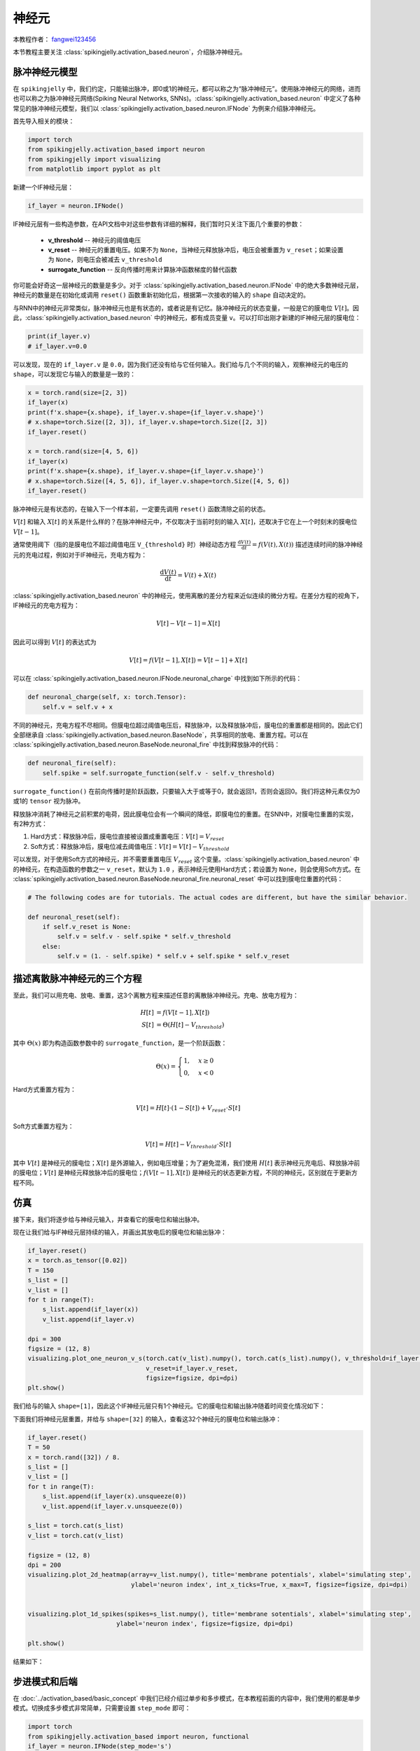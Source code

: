 神经元
=======================================
本教程作者： `fangwei123456 <https://github.com/fangwei123456>`_

本节教程主要关注 :class:`spikingjelly.activation_based.neuron`，介绍脉冲神经元。

脉冲神经元模型
-------------------------------------------
在 ``spikingjelly`` 中，我们约定，只能输出脉冲，即0或1的神经元，都可以称之为“脉冲神经元”。使用脉冲神经元的网络，进而也可以称之为脉冲神经元网络(Spiking Neural Networks, SNNs)。\
:class:`spikingjelly.activation_based.neuron` 中定义了各种常见的脉冲神经元模型，我们以 :class:`spikingjelly.activation_based.neuron.IFNode` 为例来介绍脉冲神经元。

首先导入相关的模块：

.. code-block:: python

    import torch
    from spikingjelly.activation_based import neuron
    from spikingjelly import visualizing
    from matplotlib import pyplot as plt

新建一个IF神经元层：

.. code-block:: python

    if_layer = neuron.IFNode()

IF神经元层有一些构造参数，在API文档中对这些参数有详细的解释，我们暂时只关注下面几个重要的参数：

    - **v_threshold** -- 神经元的阈值电压

    - **v_reset** -- 神经元的重置电压。如果不为 ``None``，当神经元释放脉冲后，电压会被重置为 ``v_reset``；如果设置为 ``None``，则电压会被减去 ``v_threshold``

    - **surrogate_function** -- 反向传播时用来计算脉冲函数梯度的替代函数


你可能会好奇这一层神经元的数量是多少。对于 :class:`spikingjelly.activation_based.neuron.IFNode` 中的绝大多数神经元层，神经元的数量是在初始化或调用 ``reset()`` 函数重新初始化后，根据第一次接收的输入的 ``shape`` 自动决定的。\

与RNN中的神经元非常类似，脉冲神经元也是有状态的，或者说是有记忆。脉冲神经元的状态变量，一般是它的膜电位 :math:`V[t]`。因此，:class:`spikingjelly.activation_based.neuron` 中的神经元，都有成员变量 ``v``。可以打印出刚才新建的IF神经元层的膜电位：

.. code-block:: python

    print(if_layer.v)
    # if_layer.v=0.0

可以发现，现在的 ``if_layer.v`` 是 ``0.0``，因为我们还没有给与它任何输入。我们给与几个不同的输入，观察神经元的电压的 ``shape``，可以发现它与输入的\
数量是一致的：

.. code-block:: python

    x = torch.rand(size=[2, 3])
    if_layer(x)
    print(f'x.shape={x.shape}, if_layer.v.shape={if_layer.v.shape}')
    # x.shape=torch.Size([2, 3]), if_layer.v.shape=torch.Size([2, 3])
    if_layer.reset()

    x = torch.rand(size=[4, 5, 6])
    if_layer(x)
    print(f'x.shape={x.shape}, if_layer.v.shape={if_layer.v.shape}')
    # x.shape=torch.Size([4, 5, 6]), if_layer.v.shape=torch.Size([4, 5, 6])
    if_layer.reset()

脉冲神经元是有状态的，在输入下一个样本前，一定要先调用 ``reset()`` 函数清除之前的状态。

:math:`V[t]` 和输入 :math:`X[t]` 的关系是什么样的？在脉冲神经元中，不仅取决于当前时刻的输入 :math:`X[t]`，还取决于它在上一个时刻末的膜电位 :math:`V[t-1]`。

通常使用阈下（指的是膜电位不超过阈值电压 ``V_{threshold}`` 时）神经动态方程 :math:`\frac{\mathrm{d}V(t)}{\mathrm{d}t} = f(V(t), X(t))` 描述连续时间的脉冲神经元的充电过程，例如对于IF神经元，充电方程为：

.. math::
    \frac{\mathrm{d}V(t)}{\mathrm{d}t} = V(t) + X(t)

:class:`spikingjelly.activation_based.neuron` 中的神经元，使用离散的差分方程来近似连续的微分方程。在差分方程的视角下，IF神经元的充电方程为：

.. math::
    V[t] - V[t-1] = X[t]

因此可以得到 :math:`V[t]` 的表达式为

.. math::
    V[t] = f(V[t-1], X[t]) = V[t-1] + X[t]

可以在 :class:`spikingjelly.activation_based.neuron.IFNode.neuronal_charge` 中找到如下所示的代码：

.. code-block:: python

    def neuronal_charge(self, x: torch.Tensor):
        self.v = self.v + x

不同的神经元，充电方程不尽相同。但膜电位超过阈值电压后，释放脉冲，以及释放脉冲后，膜电位的重置都是相同的。因此它们全部继承自 :class:`spikingjelly.activation_based.neuron.BaseNode`，共享相同的放电、重置方程。可以在 :class:`spikingjelly.activation_based.neuron.BaseNode.neuronal_fire` 中找到释放脉冲的代码：

.. code-block:: python

    def neuronal_fire(self):
        self.spike = self.surrogate_function(self.v - self.v_threshold)

``surrogate_function()`` 在前向传播时是阶跃函数，只要输入大于或等于0，就会返回1，否则会返回0。我们将这种元素仅为0或1的 ``tensor`` 视为脉冲。

释放脉冲消耗了神经元之前积累的电荷，因此膜电位会有一个瞬间的降低，即膜电位的重置。在SNN中，对膜电位重置的实现，有2种方式：

#. Hard方式：释放脉冲后，膜电位直接被设置成重置电压：:math:`V[t] = V_{reset}`

#. Soft方式：释放脉冲后，膜电位减去阈值电压：:math:`V[t] = V[t] - V_{threshold}`

可以发现，对于使用Soft方式的神经元，并不需要重置电压 :math:`V_{reset}` 这个变量。:class:`spikingjelly.activation_based.neuron` 中的神经元，在构造函数的参数之一 ``v_reset``，默认为 ``1.0`` ，表示神经元使用Hard方式；若设置为 ``None``，则会使用Soft方式。在 :class:`spikingjelly.activation_based.neuron.BaseNode.neuronal_fire.neuronal_reset` 中可以找到膜电位重置的代码：

.. code-block:: python

    # The following codes are for tutorials. The actual codes are different, but have the similar behavior.

    def neuronal_reset(self):
        if self.v_reset is None:
            self.v = self.v - self.spike * self.v_threshold
        else:
            self.v = (1. - self.spike) * self.v + self.spike * self.v_reset


描述离散脉冲神经元的三个方程
-------------------------------

至此，我们可以用充电、放电、重置，这3个离散方程来描述任意的离散脉冲神经元。充电、放电方程为：

.. math::
    H[t] & = f(V[t-1], X[t]) \\
    S[t] & = \Theta(H[t] - V_{threshold})

其中 :math:`\Theta(x)` 即为构造函数参数中的 ``surrogate_function``，是一个阶跃函数：

.. math::
    \Theta(x) =
    \begin{cases}
    1, & x \geq 0 \\
    0, & x < 0
    \end{cases}

Hard方式重置方程为：

.. math::
    V[t] = H[t] \cdot (1 - S[t]) + V_{reset} \cdot S[t]

Soft方式重置方程为：

.. math::
    V[t] = H[t] - V_{threshold} \cdot S[t]

其中 :math:`V[t]` 是神经元的膜电位；:math:`X[t]` 是外源输入，例如电压增量；为了避免混淆，我们使用 :math:`H[t]` 表示神经元充电后、释放脉冲前的膜电位；:math:`V[t]` 是神经元释放脉冲后的膜电位；:math:`f(V[t-1], X[t])` 是神经元的状态更新方程，不同的神经元，区别就在于更新方程不同。

仿真
-------------------------------------------

接下来，我们将逐步给与神经元输入，并查看它的膜电位和输出脉冲。

现在让我们给与IF神经元层持续的输入，并画出其放电后的膜电位和输出脉冲：

.. code-block:: python

    if_layer.reset()
    x = torch.as_tensor([0.02])
    T = 150
    s_list = []
    v_list = []
    for t in range(T):
        s_list.append(if_layer(x))
        v_list.append(if_layer.v)

    dpi = 300
    figsize = (12, 8)
    visualizing.plot_one_neuron_v_s(torch.cat(v_list).numpy(), torch.cat(s_list).numpy(), v_threshold=if_layer.v_threshold,
                                    v_reset=if_layer.v_reset,
                                    figsize=figsize, dpi=dpi)
    plt.show()

我们给与的输入 ``shape=[1]``，因此这个IF神经元层只有1个神经元。它的膜电位和输出脉冲随着时间变化情况如下：

.. image:: ../_static/tutorials/activation_based/neuron/0.*
    :width: 100%

下面我们将神经元层重置，并给与 ``shape=[32]`` 的输入，查看这32个神经元的膜电位和输出脉冲：

.. code-block:: python

    if_layer.reset()
    T = 50
    x = torch.rand([32]) / 8.
    s_list = []
    v_list = []
    for t in range(T):
        s_list.append(if_layer(x).unsqueeze(0))
        v_list.append(if_layer.v.unsqueeze(0))

    s_list = torch.cat(s_list)
    v_list = torch.cat(v_list)

    figsize = (12, 8)
    dpi = 200
    visualizing.plot_2d_heatmap(array=v_list.numpy(), title='membrane potentials', xlabel='simulating step',
                                ylabel='neuron index', int_x_ticks=True, x_max=T, figsize=figsize, dpi=dpi)


    visualizing.plot_1d_spikes(spikes=s_list.numpy(), title='membrane sotentials', xlabel='simulating step',
                            ylabel='neuron index', figsize=figsize, dpi=dpi)

    plt.show()


结果如下：

.. image:: ../_static/tutorials/activation_based/0_neuron/1.*
    :width: 100%

.. image:: ../_static/tutorials/activation_based/0_neuron/2.*
    :width: 100%

步进模式和后端
-------------------------------------------
在 :doc:`../activation_based/basic_concept` 中我们已经介绍过单步和多步模式，在本教程前面的内容中，我们使用的都是\
单步模式。切换成多步模式非常简单，只需要设置 ``step_mode`` 即可：

.. code-block:: python

    import torch
    from spikingjelly.activation_based import neuron, functional
    if_layer = neuron.IFNode(step_mode='s')
    T = 8
    N = 2
    x_seq = torch.rand([T, N])
    y_seq = functional.multi_step_forward(x_seq, if_layer)
    if_layer.reset()

    if_layer.step_mode = 'm'
    y_seq = if_layer(x_seq)
    if_layer.reset()

此外，部分神经元在多步模式下支持 ``cupy`` 后端。在 ``cupy`` 模式下，前反向传播会使用CuPy进行加速：

.. code-block:: python

    import torch
    from spikingjelly.activation_based import neuron
    if_layer = neuron.IFNode()
    print(f'if_layer.backend={if_layer.backend}')
    # if_layer.backend=torch

    print(f'step_mode={if_layer.step_mode}, supported_backends={if_layer.supported_backends}')
    # step_mode=s, supported_backends=('torch',)


    if_layer.step_mode = 'm'
    print(f'step_mode={if_layer.step_mode}, supported_backends={if_layer.supported_backends}')
    # step_mode=m, supported_backends=('torch', 'cupy')

    device = 'cuda:0'
    if_layer.to(device)
    if_layer.backend = 'cupy'  # switch to the cupy backend
    print(f'if_layer.backend={if_layer.backend}')
    # if_layer.backend=cupy

    x_seq = torch.rand([8, 4], device=device)
    y_seq = if_layer(x_seq)
    if_layer.reset()

自定义神经元
-------------------------------------------
如前所述，SpikingJelly使用充电、放电、重置三个方程来描述脉冲神经元，在 :class:`BaseNode <spikingjelly.activation_based.neuron.BaseNode>` \
中可以找到对应的代码，单步模式下的前向传播 ``single_step_forward`` 函数即是由这3个过程组成：

.. code-block:: python

    # spikingjelly.activation_based.neuron.BaseNode
    def single_step_forward(self, x: torch.Tensor):
        self.neuronal_charge(x)
        spike = self.neuronal_fire()
        self.neuronal_reset(spike)
        return spike

其中 ``neuronal_fire`` 和 ``neuronal_reset`` 对绝大多数神经元都是相同的，因而在 ``BaseNode`` 中就已经定义了。不同的神经元主要是\
构造函数和充电方程 ``neuronal_charge`` 不同。因此，若想实现新的神经元，则只需要更改构造函数和充电方程即可。


假设我们构造一种平方积分发放神经元，其充电方程为：

.. math::
    V[t] = f(V[t-1], X[t]) = V[t-1] + X[t]^{2}

实现方式如下：

.. code-block:: python

    import torch
    from spikingjelly.activation_based import neuron

    class SquareIFNode(neuron.BaseNode):
        def neuronal_charge(self, x: torch.Tensor):
            self.v = self.v + x ** 2


:class:`BaseNode <spikingjelly.activation_based.neuron.BaseNode>` 继承自 :class:`MemoryModule <spikingjelly.activation_based.base.MemoryModule>`。:class:`MemoryModule <spikingjelly.activation_based.base.MemoryModule>` \
默认的多步传播，是使用 ``for t in range(T)`` 来循环调用单步传播实现的。因此我们定义 ``neuronal_charge`` 后， ``single_step_forward`` 就已经是完整的了，进而 ``multi_step_forward`` 也可以被使用。

使用平方积分发放神经元进行单步或多步传播：

.. code-block:: python

    import torch
    from spikingjelly.activation_based import neuron

    class SquareIFNode(neuron.BaseNode):

        def neuronal_charge(self, x: torch.Tensor):
            self.v = self.v + x ** 2

    sif_layer = SquareIFNode()

    T = 4
    N = 1
    x_seq = torch.rand([T, N])
    print(f'x_seq={x_seq}')

    for t in range(T):
        yt = sif_layer(x_seq[t])
        print(f'sif_layer.v[{t}]={sif_layer.v}')

    sif_layer.reset()
    sif_layer.step_mode = 'm'
    y_seq = sif_layer(x_seq)
    print(f'y_seq={y_seq}')
    sif_layer.reset()


输出为

.. code-block:: shell

    x_seq=tensor([[0.7452],
            [0.8062],
            [0.6730],
            [0.0942]])
    sif_layer.v[0]=tensor([0.5554])
    sif_layer.v[1]=tensor([0.])
    sif_layer.v[2]=tensor([0.4529])
    sif_layer.v[3]=tensor([0.4618])
    y_seq=tensor([[0.],
            [1.],
            [0.],
            [0.]])









 


